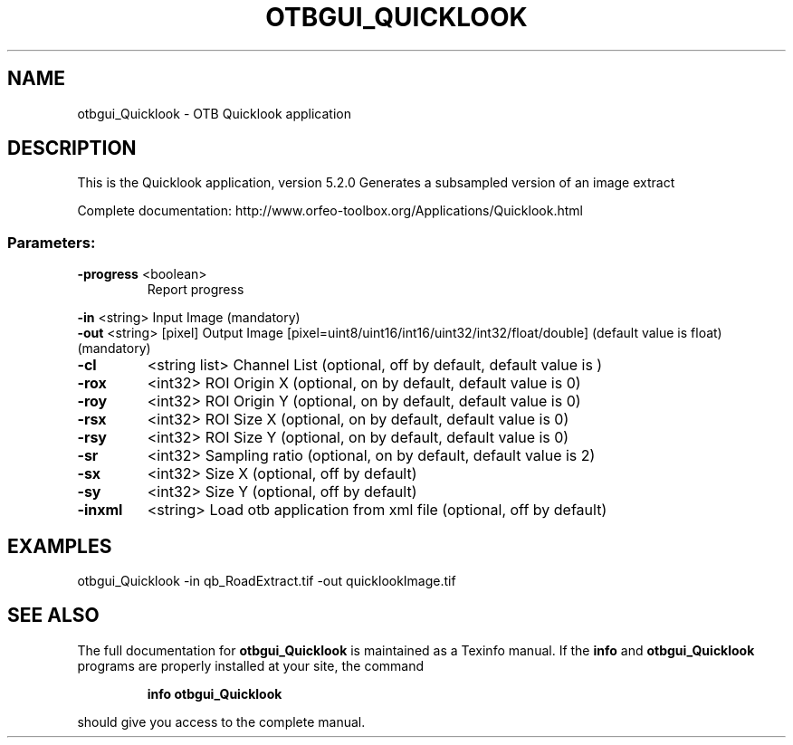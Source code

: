 .\" DO NOT MODIFY THIS FILE!  It was generated by help2man 1.46.4.
.TH OTBGUI_QUICKLOOK "1" "December 2015" "otbgui_Quicklook 5.2.0" "User Commands"
.SH NAME
otbgui_Quicklook \- OTB Quicklook application
.SH DESCRIPTION
This is the Quicklook application, version 5.2.0
Generates a subsampled version of an image extract
.PP
Complete documentation: http://www.orfeo\-toolbox.org/Applications/Quicklook.html
.SS "Parameters:"
.TP
\fB\-progress\fR <boolean>
Report progress
.PP
 \fB\-in\fR       <string>         Input Image  (mandatory)
 \fB\-out\fR      <string> [pixel] Output Image  [pixel=uint8/uint16/int16/uint32/int32/float/double] (default value is float) (mandatory)
.TP
\fB\-cl\fR
<string list>    Channel List  (optional, off by default, default value is )
.TP
\fB\-rox\fR
<int32>          ROI Origin X  (optional, on by default, default value is 0)
.TP
\fB\-roy\fR
<int32>          ROI Origin Y  (optional, on by default, default value is 0)
.TP
\fB\-rsx\fR
<int32>          ROI Size X  (optional, on by default, default value is 0)
.TP
\fB\-rsy\fR
<int32>          ROI Size Y  (optional, on by default, default value is 0)
.TP
\fB\-sr\fR
<int32>          Sampling ratio  (optional, on by default, default value is 2)
.TP
\fB\-sx\fR
<int32>          Size X  (optional, off by default)
.TP
\fB\-sy\fR
<int32>          Size Y  (optional, off by default)
.TP
\fB\-inxml\fR
<string>         Load otb application from xml file  (optional, off by default)
.SH EXAMPLES
otbgui_Quicklook \-in qb_RoadExtract.tif \-out quicklookImage.tif
.SH "SEE ALSO"
The full documentation for
.B otbgui_Quicklook
is maintained as a Texinfo manual.  If the
.B info
and
.B otbgui_Quicklook
programs are properly installed at your site, the command
.IP
.B info otbgui_Quicklook
.PP
should give you access to the complete manual.
